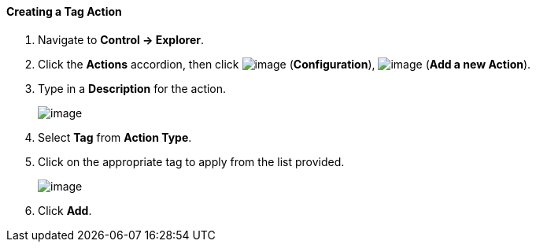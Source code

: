 ==== Creating a Tag Action

. Navigate to *Control → Explorer*.

. Click the *Actions* accordion, then click image:../images/1847.png[image]
(*Configuration*), image:../images/1848.png[image] (*Add a new Action*).

. Type in a *Description* for the action.
+
image:../images/1928.png[image]

. Select *Tag* from *Action Type*.

. Click on the appropriate tag to apply from the list provided.
+
image:../images/1927.png[image]

. Click *Add*.
